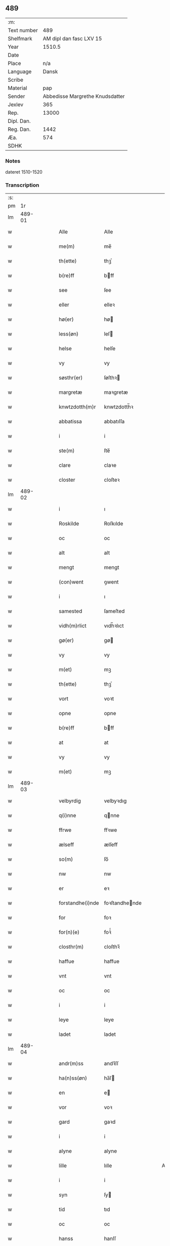 ** 489
| :m:         |                                 |
| Text number |                             489 |
| Shelfmark   |         AM dipl dan fasc LXV 15 |
| Year        |                          1510.5 |
| Date        |                                 |
| Place       |                             n/a |
| Language    |                           Dansk |
| Scribe      |                                 |
| Material    |                             pap |
| Sender      | Abbedisse Margrethe Knudsdatter |
| Jexlev      |                             365 |
| Rep.        |                           13000 |
| Dipl. Dan.  |                                 |
| Reg. Dan.   |                            1442 |
| Æa.         |                             574 |
| SDHK        |                                 |

*** Notes
dateret 1510-1520

*** Transcription
| :s: |        |   |   |   |   |                  |                |   |   |   |              |       |   |   |    |        |
| pm  |     1r |   |   |   |   |                  |                |   |   |   |              |       |   |   |    |        |
| lm  | 489-01 |   |   |   |   |                  |                |   |   |   |              |       |   |   |    |        |
| w   |        |   |   |   |   | Alle             | Alle           |   |   |   |              | Dansk |   |   |    | 489-01 |
| w   |        |   |   |   |   | me(m)            | me̅             |   |   |   |              | Dansk |   |   |    | 489-01 |
| w   |        |   |   |   |   | th(ette)         | thꝫͤ            |   |   |   |              | Dansk |   |   |    | 489-01 |
| w   |        |   |   |   |   | b(re)ff          | bff           |   |   |   |              | Dansk |   |   |    | 489-01 |
| w   |        |   |   |   |   | see              | ſee            |   |   |   |              | Dansk |   |   |    | 489-01 |
| w   |        |   |   |   |   | eller            | elleꝛ          |   |   |   |              | Dansk |   |   |    | 489-01 |
| w   |        |   |   |   |   | hø(er)           | hø            |   |   |   |              | Dansk |   |   |    | 489-01 |
| w   |        |   |   |   |   | less(øn)         | leſ           |   |   |   |              | Dansk |   |   |    | 489-01 |
| w   |        |   |   |   |   | helse            | helſe          |   |   |   |              | Dansk |   |   |    | 489-01 |
| w   |        |   |   |   |   | vy               | vy             |   |   |   |              | Dansk |   |   |    | 489-01 |
| w   |        |   |   |   |   | søsthr(er)       | ſøſthꝛ        |   |   |   |              | Dansk |   |   |    | 489-01 |
| w   |        |   |   |   |   | margretæ         | maꝛgretæ       |   |   |   |              | Dansk |   |   |    | 489-01 |
| w   |        |   |   |   |   | knwtzdotth(m)r   | knwtzdotth̅ꝛ    |   |   |   |              | Dansk |   |   |    | 489-01 |
| w   |        |   |   |   |   | abbatissa        | abbatıſſa      |   |   |   |              | Dansk |   |   |    | 489-01 |
| w   |        |   |   |   |   | i                | i              |   |   |   |              | Dansk |   |   |    | 489-01 |
| w   |        |   |   |   |   | ste(m)           | ſte̅            |   |   |   |              | Dansk |   |   |    | 489-01 |
| w   |        |   |   |   |   | clare            | claꝛe          |   |   |   |              | Dansk |   |   |    | 489-01 |
| w   |        |   |   |   |   | closter          | cloſteꝛ        |   |   |   |              | Dansk |   |   |    | 489-01 |
| lm  | 489-02 |   |   |   |   |                  |                |   |   |   |              |       |   |   |    |        |
| w   |        |   |   |   |   | i                | ı              |   |   |   |              | Dansk |   |   |    | 489-02 |
| w   |        |   |   |   |   | Roskilde         | Roſkılde       |   |   |   |              | Dansk |   |   |    | 489-02 |
| w   |        |   |   |   |   | oc               | oc             |   |   |   |              | Dansk |   |   |    | 489-02 |
| w   |        |   |   |   |   | alt              | alt            |   |   |   |              | Dansk |   |   |    | 489-02 |
| w   |        |   |   |   |   | mengt            | mengt          |   |   |   |              | Dansk |   |   |    | 489-02 |
| w   |        |   |   |   |   | (con)went        | ꝯwent          |   |   |   |              | Dansk |   |   |    | 489-02 |
| w   |        |   |   |   |   | i                | ı              |   |   |   |              | Dansk |   |   |    | 489-02 |
| w   |        |   |   |   |   | samested         | ſameſted       |   |   |   |              | Dansk |   |   |    | 489-02 |
| w   |        |   |   |   |   | vidh(m)rlict     | vıdh̅ꝛlıct      |   |   |   |              | Dansk |   |   |    | 489-02 |
| w   |        |   |   |   |   | gø(er)           | gø            |   |   |   |              | Dansk |   |   |    | 489-02 |
| w   |        |   |   |   |   | vy               | vy             |   |   |   |              | Dansk |   |   |    | 489-02 |
| w   |        |   |   |   |   | m(et)            | mꝫ             |   |   |   |              | Dansk |   |   |    | 489-02 |
| w   |        |   |   |   |   | th(ette)         | thꝫͤ            |   |   |   |              | Dansk |   |   |    | 489-02 |
| w   |        |   |   |   |   | vort             | voꝛt           |   |   |   |              | Dansk |   |   |    | 489-02 |
| w   |        |   |   |   |   | opne             | opne           |   |   |   |              | Dansk |   |   |    | 489-02 |
| w   |        |   |   |   |   | b(re)ff          | bff           |   |   |   |              | Dansk |   |   |    | 489-02 |
| w   |        |   |   |   |   | at               | at             |   |   |   |              | Dansk |   |   |    | 489-02 |
| w   |        |   |   |   |   | vy               | vy             |   |   |   |              | Dansk |   |   |    | 489-02 |
| w   |        |   |   |   |   | m(et)            | mꝫ             |   |   |   |              | Dansk |   |   |    | 489-02 |
| lm  | 489-03 |   |   |   |   |                  |                |   |   |   |              |       |   |   |    |        |
| w   |        |   |   |   |   | velbyrdig        | velbyꝛdıg      |   |   |   |              | Dansk |   |   |    | 489-03 |
| w   |        |   |   |   |   | q(i)nne          | qnne          |   |   |   |              | Dansk |   |   |    | 489-03 |
| w   |        |   |   |   |   | ffrwe            | ffꝛwe          |   |   |   |              | Dansk |   |   |    | 489-03 |
| w   |        |   |   |   |   | ælseff           | ælſeff         |   |   |   |              | Dansk |   |   |    | 489-03 |
| w   |        |   |   |   |   | so(m)            | ſo̅             |   |   |   |              | Dansk |   |   |    | 489-03 |
| w   |        |   |   |   |   | nw               | nw             |   |   |   |              | Dansk |   |   |    | 489-03 |
| w   |        |   |   |   |   | er               | eꝛ             |   |   |   |              | Dansk |   |   |    | 489-03 |
| w   |        |   |   |   |   | forstandhe(i)nde | foꝛſtandhende |   |   |   |              | Dansk |   |   |    | 489-03 |
| w   |        |   |   |   |   | for              | foꝛ            |   |   |   |              | Dansk |   |   |    | 489-03 |
| w   |        |   |   |   |   | for(n)(e)        | foꝛᷠͤ            |   |   |   |              | Dansk |   |   |    | 489-03 |
| w   |        |   |   |   |   | closthr(m)       | cloſthꝛ̅        |   |   |   |              | Dansk |   |   |    | 489-03 |
| w   |        |   |   |   |   | haffue           | haffue         |   |   |   |              | Dansk |   |   |    | 489-03 |
| w   |        |   |   |   |   | vnt              | vnt            |   |   |   |              | Dansk |   |   |    | 489-03 |
| w   |        |   |   |   |   | oc               | oc             |   |   |   |              | Dansk |   |   |    | 489-03 |
| w   |        |   |   |   |   | i                | i              |   |   |   |              | Dansk |   |   |    | 489-03 |
| w   |        |   |   |   |   | leye             | leye           |   |   |   |              | Dansk |   |   |    | 489-03 |
| w   |        |   |   |   |   | ladet            | ladet          |   |   |   |              | Dansk |   |   |    | 489-03 |
| lm  | 489-04 |   |   |   |   |                  |                |   |   |   |              |       |   |   |    |        |
| w   |        |   |   |   |   | andr(m)ss        | andꝛ̅ſſ         |   |   |   |              | Dansk |   |   |    | 489-04 |
| w   |        |   |   |   |   | ha(n)ss(øn)      | ha̅ſ           |   |   |   |              | Dansk |   |   |    | 489-04 |
| w   |        |   |   |   |   | en               | e             |   |   |   |              | Dansk |   |   |    | 489-04 |
| w   |        |   |   |   |   | vor              | voꝛ            |   |   |   |              | Dansk |   |   |    | 489-04 |
| w   |        |   |   |   |   | gard             | gaꝛd           |   |   |   |              | Dansk |   |   |    | 489-04 |
| w   |        |   |   |   |   | i                | i              |   |   |   |              | Dansk |   |   |    | 489-04 |
| w   |        |   |   |   |   | alyne            | alyne          |   |   |   |              | Dansk |   |   |    | 489-04 |
| w   |        |   |   |   |   | lille            | lılle          |   |   |   | Allindelille | Dansk |   |   |    | 489-04 |
| w   |        |   |   |   |   | i                | i              |   |   |   |              | Dansk |   |   |    | 489-04 |
| w   |        |   |   |   |   | syn              | ſy            |   |   |   |              | Dansk |   |   |    | 489-04 |
| w   |        |   |   |   |   | tid              | tıd            |   |   |   |              | Dansk |   |   |    | 489-04 |
| w   |        |   |   |   |   | oc               | oc             |   |   |   |              | Dansk |   |   |    | 489-04 |
| w   |        |   |   |   |   | hanss            | hanſſ          |   |   |   |              | Dansk |   |   |    | 489-04 |
| w   |        |   |   |   |   | hwsf(rv)es       | hwſfͮe         |   |   |   |              | Dansk |   |   |    | 489-04 |
| w   |        |   |   |   |   | effthr(er)       | effthꝛ        |   |   |   |              | Dansk |   |   |    | 489-04 |
| w   |        |   |   |   |   | ha(m)            | haͫ             |   |   |   |              | Dansk |   |   |    | 489-04 |
| w   |        |   |   |   |   | oc               | oc             |   |   |   |              | Dansk |   |   |    | 489-04 |
| w   |        |   |   |   |   | eth              | eth            |   |   |   |              | Dansk |   |   |    | 489-04 |
| w   |        |   |   |   |   | barn             | baꝛ           |   |   |   |              | Dansk |   |   |    | 489-04 |
| w   |        |   |   |   |   | Oc               | Oc             |   |   |   |              | Dansk |   |   |    | 489-04 |
| w   |        |   |   |   |   | skal             | ſkal           |   |   |   |              | Dansk |   |   |    | 489-04 |
| lm  | 489-05 |   |   |   |   |                  |                |   |   |   |              |       |   |   |    |        |
| w   |        |   |   |   |   | ha(n)            | ha̅             |   |   |   |              | Dansk |   |   |    | 489-05 |
| w   |        |   |   |   |   | giffue           | giffue         |   |   |   |              | Dansk |   |   |    | 489-05 |
| w   |        |   |   |   |   | aff              | aff            |   |   |   |              | Dansk |   |   |    | 489-05 |
| w   |        |   |   |   |   | for(n)(e)        | foꝛᷠͤ            |   |   |   |              | Dansk |   |   |    | 489-05 |
| w   |        |   |   |   |   | gard             | gaꝛd           |   |   |   |              | Dansk |   |   |    | 489-05 |
| w   |        |   |   |   |   | aarlige          | aaꝛlıge        |   |   |   |              | Dansk |   |   |    | 489-05 |
| w   |        |   |   |   |   | aars             | aaꝛ           |   |   |   |              | Dansk |   |   |    | 489-05 |
| w   |        |   |   |   |   | ij               | ij             |   |   |   |              | Dansk |   |   |    | 489-05 |
| w   |        |   |   |   |   | p(un)d           | p             |   |   |   | de-sup       | Dansk |   |   |    | 489-05 |
| w   |        |   |   |   |   | byg              | byg            |   |   |   |              | Dansk |   |   |    | 489-05 |
| w   |        |   |   |   |   | en               | e             |   |   |   |              | Dansk |   |   |    | 489-05 |
| w   |        |   |   |   |   | feed             | feed           |   |   |   |              | Dansk |   |   |    | 489-05 |
| w   |        |   |   |   |   | bole             | bole           |   |   |   |              | Dansk |   |   |    | 489-05 |
| w   |        |   |   |   |   | galt             | galt           |   |   |   |              | Dansk |   |   |    | 489-05 |
| w   |        |   |   |   |   | eth              | eth            |   |   |   |              | Dansk |   |   |    | 489-05 |
| w   |        |   |   |   |   | faar             | faaꝛ           |   |   |   |              | Dansk |   |   |    | 489-05 |
| w   |        |   |   |   |   | eth              | eth            |   |   |   |              | Dansk |   |   |    | 489-05 |
| w   |        |   |   |   |   | lam              | la            |   |   |   |              | Dansk |   |   |    | 489-05 |
| w   |        |   |   |   |   | ij               | ij             |   |   |   |              | Dansk |   |   |    | 489-05 |
| w   |        |   |   |   |   | hønss            | hønſſ          |   |   |   |              | Dansk |   |   |    | 489-05 |
| w   |        |   |   |   |   | een              | ee            |   |   |   |              | Dansk |   |   |    | 489-05 |
| w   |        |   |   |   |   |                  |                |   |   |   |              | Dansk |   |   |    | 489-05 |
| lm  | 489-06 |   |   |   |   |                  |                |   |   |   |              |       |   |   |    |        |
| w   |        |   |   |   |   | ⸠g⸡              | ⸠g⸡            |   |   |   |              | Dansk |   |   |    | 489-06 |
| w   |        |   |   |   |   | gooss            | gooſſ          |   |   |   |              | Dansk |   |   |    | 489-06 |
| w   |        |   |   |   |   | i                | i              |   |   |   |              | Dansk |   |   |    | 489-06 |
| w   |        |   |   |   |   | sk(is)(e)        | ſkꝭͤ            |   |   |   |              | Dansk |   |   |    | 489-06 |
| w   |        |   |   |   |   | haffu(er)        | haffu         |   |   |   |              | Dansk |   |   |    | 489-06 |
| w   |        |   |   |   |   | ij               | ij             |   |   |   |              | Dansk |   |   |    | 489-06 |
| w   |        |   |   |   |   | leess            | leeſſ          |   |   |   |              | Dansk |   |   |    | 489-06 |
| w   |        |   |   |   |   | riiss            | riiſſ          |   |   |   |              | Dansk |   |   |    | 489-06 |
| w   |        |   |   |   |   | ij               | ij             |   |   |   |              | Dansk |   |   |    | 489-06 |
| w   |        |   |   |   |   | less             | leſſ           |   |   |   |              | Dansk |   |   |    | 489-06 |
| w   |        |   |   |   |   | vedh             | vedh           |   |   |   |              | Dansk |   |   |    | 489-06 |
| w   |        |   |   |   |   | ij               | ij             |   |   |   |              | Dansk |   |   |    | 489-06 |
| w   |        |   |   |   |   | lee              | lee            |   |   |   |              | Dansk |   |   |    | 489-06 |
| w   |        |   |   |   |   | mend             | mend           |   |   |   |              | Dansk |   |   |    | 489-06 |
| w   |        |   |   |   |   | iiij             | iiij           |   |   |   |              | Dansk |   |   |    | 489-06 |
| w   |        |   |   |   |   | skæ(er)          | ſkæ           |   |   |   |              | Dansk |   |   |    | 489-06 |
| w   |        |   |   |   |   | folk             | folk           |   |   |   |              | Dansk |   |   |    | 489-06 |
| w   |        |   |   |   |   | thr(m)           | thꝛ̅            |   |   |   |              | Dansk |   |   |    | 489-06 |
| w   |        |   |   |   |   | fo(er)           | fo            |   |   |   |              | Dansk |   |   |    | 489-06 |
| w   |        |   |   |   |   | skal             | ſkal           |   |   |   |              | Dansk |   |   |    | 489-06 |
| w   |        |   |   |   |   | han              | ha            |   |   |   |              | Dansk |   |   |    | 489-06 |
| w   |        |   |   |   |   | giffue           | gıffue         |   |   |   |              | Dansk |   |   |    | 489-06 |
| lm  | 489-07 |   |   |   |   |                  |                |   |   |   |              |       |   |   |    |        |
| w   |        |   |   |   |   | aarlig           | aaꝛlıg         |   |   |   |              | Dansk |   |   |    | 489-07 |
| w   |        |   |   |   |   | aars             | aaꝛ           |   |   |   |              | Dansk |   |   |    | 489-07 |
| w   |        |   |   |   |   | i                | i              |   |   |   |              | Dansk |   |   |    | 489-07 |
| w   |        |   |   |   |   |                 |               |   |   |   |              | Dansk |   |   | =  | 489-07 |
| w   |        |   |   |   |   | g(rot)           | gꝭ             |   |   |   |              | Dansk |   |   | == | 489-07 |
| w   |        |   |   |   |   | ydy              | ydy            |   |   |   |              | Dansk |   |   |    | 489-07 |
| w   |        |   |   |   |   | ness             | neſſ           |   |   |   |              | Dansk |   |   |    | 489-07 |
| w   |        |   |   |   |   | sti(m)           | ſtı̅            |   |   |   |              | Dansk |   |   |    | 489-07 |
| w   |        |   |   |   |   | oleffss          | oleffſſ        |   |   |   |              | Dansk |   |   |    | 489-07 |
| w   |        |   |   |   |   | daw              | daw            |   |   |   |              | Dansk |   |   |    | 489-07 |
| w   |        |   |   |   |   | alt              | alt            |   |   |   |              | Dansk |   |   |    | 489-07 |
| w   |        |   |   |   |   | sistæ            | ſıſtæ          |   |   |   |              | Dansk |   |   |    | 489-07 |
| w   |        |   |   |   |   | Oc               | Oc             |   |   |   |              | Dansk |   |   |    | 489-07 |
| w   |        |   |   |   |   | skal             | ſkal           |   |   |   |              | Dansk |   |   |    | 489-07 |
| w   |        |   |   |   |   | ha(n)            | ha̅             |   |   |   |              | Dansk |   |   |    | 489-07 |
| w   |        |   |   |   |   | ⸠holde⸡          | ⸠holde⸡        |   |   |   |              | Dansk |   |   |    | 489-07 |
| w   |        |   |   |   |   | yde              | yde            |   |   |   |              | Dansk |   |   |    | 489-07 |
| w   |        |   |   |   |   | closthr(m)ss     | cloſthꝛ̅ſſ      |   |   |   |              | Dansk |   |   |    | 489-07 |
| w   |        |   |   |   |   | langille         | langılle       |   |   |   |              | Dansk |   |   |    | 489-07 |
| lm  | 489-08 |   |   |   |   |                  |                |   |   |   |              |       |   |   |    |        |
| w   |        |   |   |   |   | j                | j              |   |   |   |              | Dansk |   |   |    | 489-08 |
| w   |        |   |   |   |   | tide             | tıde           |   |   |   |              | Dansk |   |   |    | 489-08 |
| w   |        |   |   |   |   | oc               | oc             |   |   |   |              | Dansk |   |   |    | 489-08 |
| w   |        |   |   |   |   | till             | tıll           |   |   |   |              | Dansk |   |   |    | 489-08 |
| w   |        |   |   |   |   | rede             | rede           |   |   |   |              | Dansk |   |   |    | 489-08 |
| w   |        |   |   |   |   | oc               | oc             |   |   |   |              | Dansk |   |   |    | 489-08 |
| w   |        |   |   |   |   | holde            | holde          |   |   |   |              | Dansk |   |   |    | 489-08 |
| w   |        |   |   |   |   | gardhn(m)        | gaꝛdhn̅         |   |   |   |              | Dansk |   |   |    | 489-08 |
| w   |        |   |   |   |   | vyt              | vyt            |   |   |   |              | Dansk |   |   |    | 489-08 |
| w   |        |   |   |   |   | bygni(m)gh       | bygnı̅gh        |   |   |   |              | Dansk |   |   |    | 489-08 |
| w   |        |   |   |   |   | oc               | oc             |   |   |   |              | Dansk |   |   |    | 489-08 |
| w   |        |   |   |   |   | haffue           | haffue         |   |   |   |              | Dansk |   |   |    | 489-08 |
| w   |        |   |   |   |   | aff              | aff            |   |   |   |              | Dansk |   |   |    | 489-08 |
| w   |        |   |   |   |   | closthr(m)ss     | cloſthꝛ̅ſſ      |   |   |   |              | Dansk |   |   |    | 489-08 |
| w   |        |   |   |   |   | skow             | ſkow           |   |   |   |              | Dansk |   |   |    | 489-08 |
| w   |        |   |   |   |   | till             | tıll           |   |   |   |              | Dansk |   |   |    | 489-08 |
| w   |        |   |   |   |   | hywl             | hywl           |   |   |   |              | Dansk |   |   |    | 489-08 |
| w   |        |   |   |   |   | oc               | oc             |   |   |   |              | Dansk |   |   |    | 489-08 |
| w   |        |   |   |   |   |                  |                |   |   |   |              | Dansk |   |   |    | 489-08 |
| lm  | 489-09 |   |   |   |   |                  |                |   |   |   |              |       |   |   |    |        |
| w   |        |   |   |   |   | till             | tıll           |   |   |   |              | Dansk |   |   |    | 489-09 |
| w   |        |   |   |   |   | bygnigtz         | bygnıgtz       |   |   |   |              | Dansk |   |   |    | 489-09 |
| w   |        |   |   |   |   | tø(m)m(er)       | tø̅m           |   |   |   |              | Dansk |   |   |    | 489-09 |
| w   |        |   |   |   |   | Oc               | Oc             |   |   |   |              | Dansk |   |   |    | 489-09 |
| w   |        |   |   |   |   | vil              | vıl            |   |   |   |              | Dansk |   |   |    | 489-09 |
| w   |        |   |   |   |   | sydhn(m)         | ſydhn̅          |   |   |   |              | Dansk |   |   |    | 489-09 |
| w   |        |   |   |   |   | noghn(m)         | noghn̅          |   |   |   |              | Dansk |   |   |    | 489-09 |
| w   |        |   |   |   |   | clost(er)ss      | cloſtſſ       |   |   |   |              | Dansk |   |   |    | 489-09 |
| w   |        |   |   |   |   | ⸠fost⸡           | ⸠foſt⸡         |   |   |   |              | Dansk |   |   |    | 489-09 |
| w   |        |   |   |   |   | forsto(m)n(er)e  | foꝛſto̅ne      |   |   |   |              | Dansk |   |   |    | 489-09 |
| w   |        |   |   |   |   | thr(er)          | thꝛ           |   |   |   |              | Dansk |   |   |    | 489-09 |
| w   |        |   |   |   |   | nw               | nw             |   |   |   |              | Dansk |   |   |    | 489-09 |
| w   |        |   |   |   |   | er               | eꝛ             |   |   |   |              | Dansk |   |   |    | 489-09 |
| w   |        |   |   |   |   | ellæ             | ellæ           |   |   |   |              | Dansk |   |   |    | 489-09 |
| w   |        |   |   |   |   | ko(m)me          | ko̅me           |   |   |   |              | Dansk |   |   |    | 489-09 |
| w   |        |   |   |   |   | kan              | ka            |   |   |   |              | Dansk |   |   |    | 489-09 |
| w   |        |   |   |   |   | vfor(er)tæ       | vfoꝛtæ        |   |   |   |              | Dansk |   |   |    | 489-09 |
| lm  | 489-10 |   |   |   |   |                  |                |   |   |   |              |       |   |   |    |        |
| w   |        |   |   |   |   | ha(m)            | haͫ             |   |   |   |              | Dansk |   |   |    | 489-10 |
| w   |        |   |   |   |   | i                | i              |   |   |   |              | Dansk |   |   |    | 489-10 |
| w   |        |   |   |   |   | noghr(er)        | noghꝛ         |   |   |   |              | Dansk |   |   |    | 489-10 |
| w   |        |   |   |   |   | ⸠moge⸡           | ⸠moge⸡         |   |   |   |              | Dansk |   |   |    | 489-10 |
| w   |        |   |   |   |   | mode             | mode           |   |   |   |              | Dansk |   |   |    | 489-10 |
| w   |        |   |   |   |   | taa              | taa            |   |   |   |              | Dansk |   |   |    | 489-10 |
| w   |        |   |   |   |   | mo               | mo             |   |   |   |              | Dansk |   |   |    | 489-10 |
| w   |        |   |   |   |   | ha(n)            | ha̅             |   |   |   |              | Dansk |   |   |    | 489-10 |
| w   |        |   |   |   |   | fa(er)           | fa            |   |   |   |              | Dansk |   |   |    | 489-10 |
| w   |        |   |   |   |   | quit             | quit           |   |   |   |              | Dansk |   |   |    | 489-10 |
| w   |        |   |   |   |   | oc               | oc             |   |   |   |              | Dansk |   |   |    | 489-10 |
| w   |        |   |   |   |   | frij             | frij           |   |   |   |              | Dansk |   |   |    | 489-10 |
| w   |        |   |   |   |   | aff              | aff            |   |   |   |              | Dansk |   |   |    | 489-10 |
| w   |        |   |   |   |   | clost(er)ss      | cloſtſſ       |   |   |   |              | Dansk |   |   |    | 489-10 |
| w   |        |   |   |   |   | gotz             | gotz           |   |   |   |              | Dansk |   |   |    | 489-10 |
| w   |        |   |   |   |   | fforty           | ffoꝛty         |   |   |   |              | Dansk |   |   |    | 489-10 |
| w   |        |   |   |   |   | at               | at             |   |   |   |              | Dansk |   |   |    | 489-10 |
| w   |        |   |   |   |   | for(n)(e)        | foꝛᷠͤ            |   |   |   |              | Dansk |   |   |    | 489-10 |
| w   |        |   |   |   |   | h(m)             | h̅              |   |   |   |              | Dansk |   |   |    | 489-10 |
| w   |        |   |   |   |   | and(er)ss        | andſſ         |   |   |   |              | Dansk |   |   |    | 489-10 |
| lm  | 489-11 |   |   |   |   |                  |                |   |   |   |              |       |   |   |    |        |
| w   |        |   |   |   |   | ha(n)ss(øn)      | ha̅ſ           |   |   |   |              | Dansk |   |   |    | 489-11 |
| w   |        |   |   |   |   | er               | eꝛ             |   |   |   |              | Dansk |   |   |    | 489-11 |
| w   |        |   |   |   |   | ko(m)my(m)       | ko̅my̅           |   |   |   |              | Dansk |   |   |    | 489-11 |
| w   |        |   |   |   |   | quit             | quit           |   |   |   |              | Dansk |   |   |    | 489-11 |
| w   |        |   |   |   |   | oc               | oc             |   |   |   |              | Dansk |   |   |    | 489-11 |
| w   |        |   |   |   |   | frij             | frij           |   |   |   |              | Dansk |   |   |    | 489-11 |
| w   |        |   |   |   |   | po               | po             |   |   |   |              | Dansk |   |   |    | 489-11 |
| w   |        |   |   |   |   | closthr(m)ss     | cloſthꝛ̅ſſ      |   |   |   |              | Dansk |   |   |    | 489-11 |
| w   |        |   |   |   |   | gotz             | gotz           |   |   |   |              | Dansk |   |   |    | 489-11 |
| w   |        |   |   |   |   | oc               | oc             |   |   |   |              | Dansk |   |   |    | 489-11 |
| w   |        |   |   |   |   | ma               | ma             |   |   |   |              | Dansk |   |   |    | 489-11 |
| w   |        |   |   |   |   | væ(er)           | væ            |   |   |   |              | Dansk |   |   |    | 489-11 |
| w   |        |   |   |   |   | hwor             | hwoꝛ           |   |   |   |              | Dansk |   |   |    | 489-11 |
| w   |        |   |   |   |   | ha(n)            | ha̅             |   |   |   |              | Dansk |   |   |    | 489-11 |
| w   |        |   |   |   |   | vill             | vıll           |   |   |   |              | Dansk |   |   |    | 489-11 |
| w   |        |   |   |   |   | væ(er)           | væ            |   |   |   |              | Dansk |   |   |    | 489-11 |
| w   |        |   |   |   |   | vthn(m)          | vthn̅           |   |   |   |              | Dansk |   |   |    | 489-11 |
| w   |        |   |   |   |   | hwer             | hweꝛ           |   |   |   |              | Dansk |   |   |    | 489-11 |
| w   |        |   |   |   |   | mantz            | mantz          |   |   |   |              | Dansk |   |   |    | 489-11 |
| lm  | 489-12 |   |   |   |   |                  |                |   |   |   |              |       |   |   |    |        |
| w   |        |   |   |   |   | till tall        | tıll tall      |   |   |   |              | Dansk |   |   |    | 489-12 |
| w   |        |   |   |   |   | som              | ſo            |   |   |   |              | Dansk |   |   |    | 489-12 |
| w   |        |   |   |   |   | han              | ha            |   |   |   |              | Dansk |   |   |    | 489-12 |
| w   |        |   |   |   |   | haffuer          | haffueꝛ        |   |   |   |              | Dansk |   |   |    | 489-12 |
| w   |        |   |   |   |   | god              | god            |   |   |   |              | Dansk |   |   |    | 489-12 |
| w   |        |   |   |   |   | b(re)ff          | bff           |   |   |   |              | Dansk |   |   |    | 489-12 |
| w   |        |   |   |   |   | oc               | oc             |   |   |   |              | Dansk |   |   |    | 489-12 |
| w   |        |   |   |   |   | bewissing        | bewıſſıng      |   |   |   |              | Dansk |   |   |    | 489-12 |
| w   |        |   |   |   |   | paa              | paa            |   |   |   |              | Dansk |   |   |    | 489-12 |
| w   |        |   |   |   |   | aff              | aff            |   |   |   |              | Dansk |   |   |    | 489-12 |
| w   |        |   |   |   |   | my(m)            | my̅             |   |   |   |              | Dansk |   |   |    | 489-12 |
| w   |        |   |   |   |   | s(øn)r(is)       | rꝭ            |   |   |   |              | Dansk |   |   |    | 489-12 |
| w   |        |   |   |   |   | naade            | naade          |   |   |   |              | Dansk |   |   |    | 489-12 |
| w   |        |   |   |   |   | Till             | Tıll           |   |   |   |              | Dansk |   |   |    | 489-12 |
| w   |        |   |   |   |   | yderme(er)       | ydeꝛme        |   |   |   |              | Dansk |   |   |    | 489-12 |
| w   |        |   |   |   |   |                  |                |   |   |   |              | Dansk |   |   |    | 489-12 |
| :e: |        |   |   |   |   |                  |                |   |   |   |              |       |   |   |    |        |
